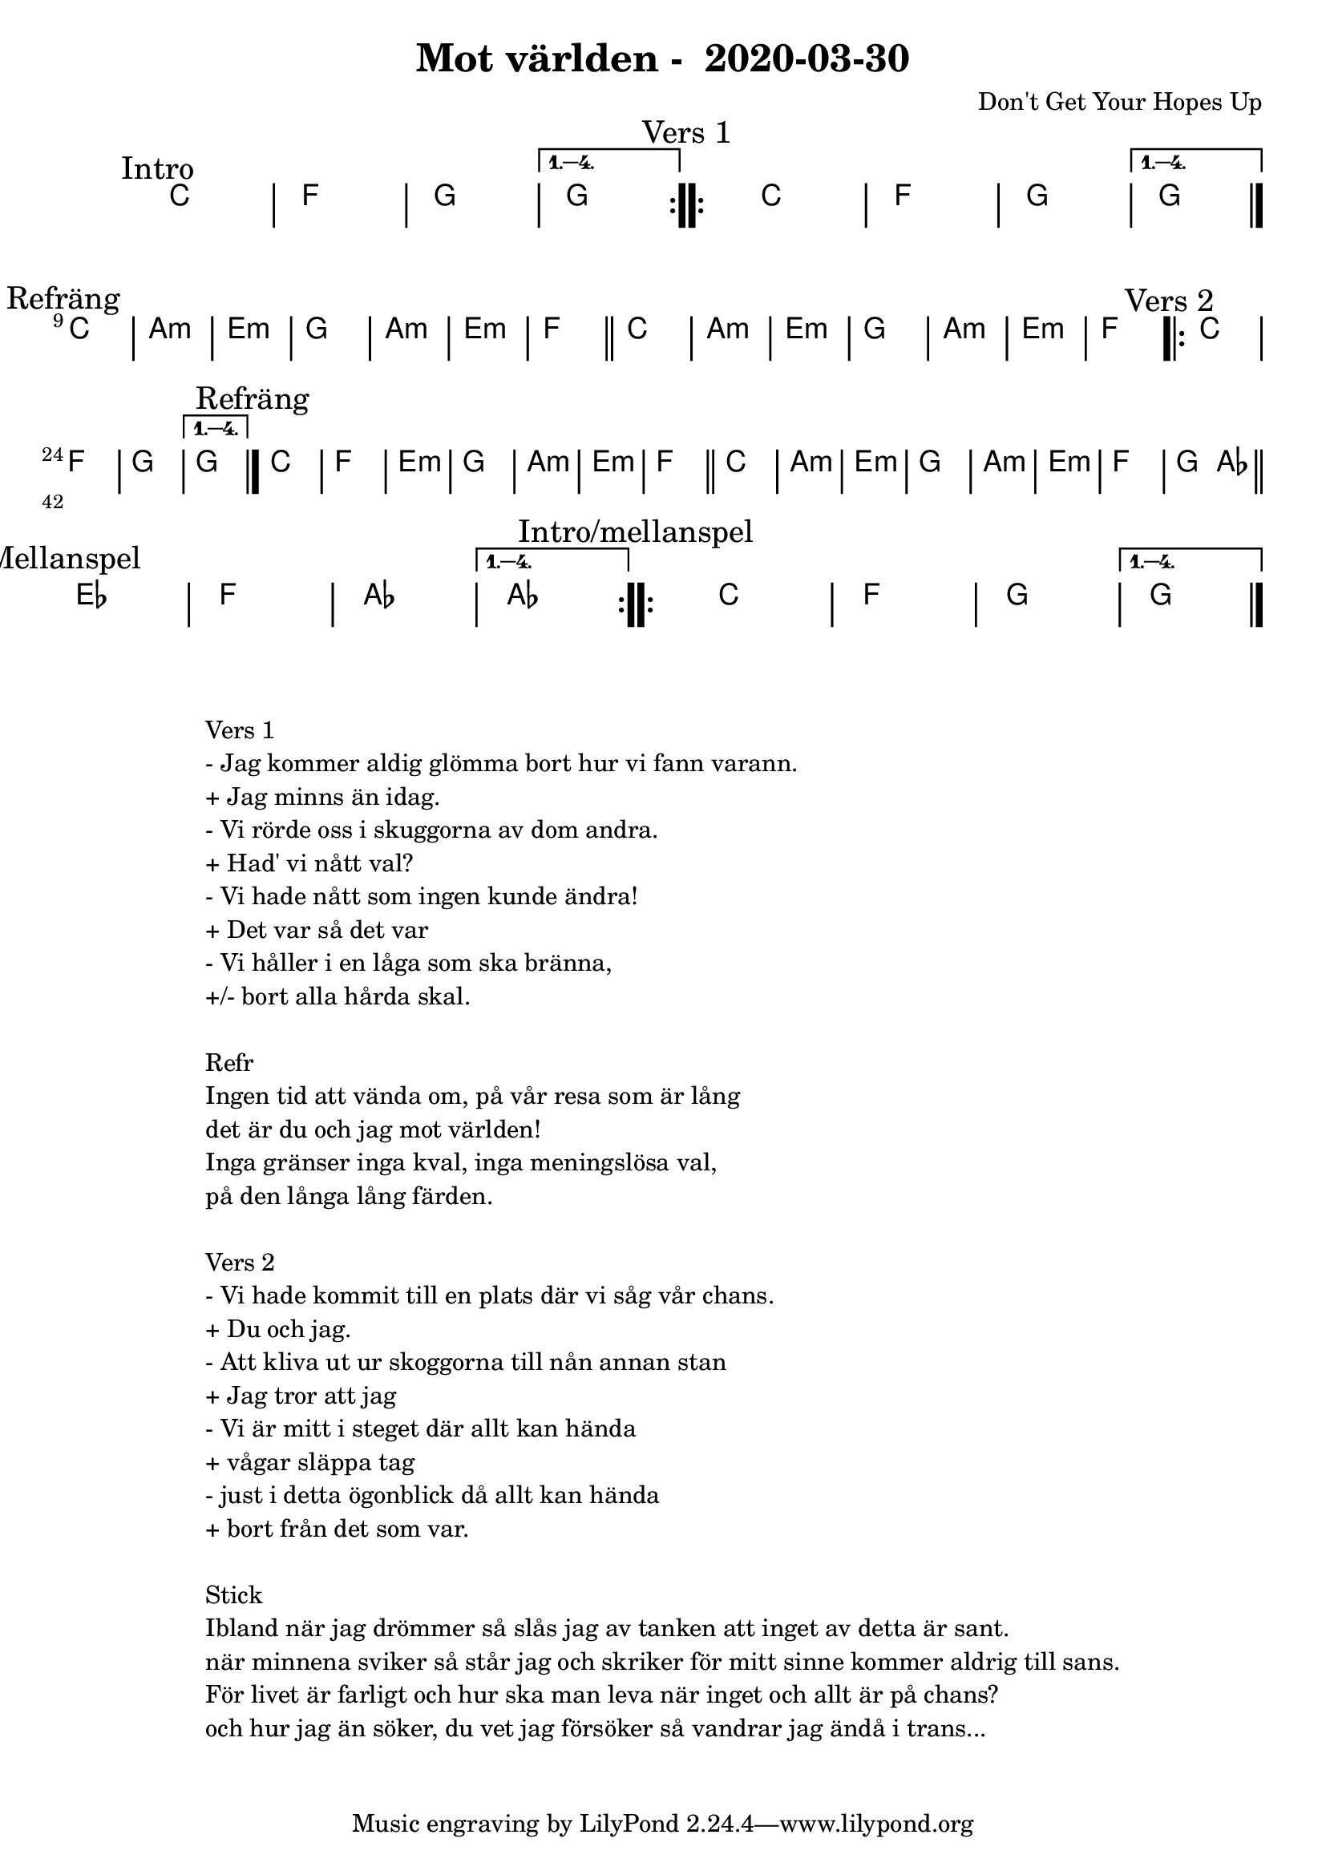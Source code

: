 %LilyBin                                                                                                                                      
\header {                                                                                                                                    
  title = "Mot världen -  2020-03-30"                                                                                                                  
  composer = "Don't Get Your Hopes Up"                                                                                                                     
}                                                                                                                                            
\version "2.18.2"                                                                                                                            
                                                                                                                                             
\score {                                                                                                                                     
\midi{}
\layout{}
 \new ChordNames \with {                                                                                                                     
  \override BarLine.bar-extent = #'(-2 . 2)                                                                                                  
  \consists "Bar_engraver" }                                                                                                                                            


\chordmode {                                                                                                                                 
  
  %aes1. ees4. f8 | f1. ees2 \bar "||"
  \mark "Intro"
  \repeat volta 4
   {c1 | f1 | g1 | }
  \alternative{
    { g  }
   }
  
  \mark "Vers 1"
    \repeat volta 4
   {c1 | f1 | g1 | } 
  \alternative{
    { g \bar "|." }
   }
  \break
  \mark "Refräng"
   c1 | a:m | e:m | g | a:m | e:m | f \bar "||"
   c1 | a:m | e:m | g | a:m | e:m | f   

  \mark "Vers 2"
    \repeat volta 4
   {c1 | f1 | g1 | }
  \alternative{
    { g \bar "|." }
   }

  \mark "Refräng"
   c1 | f | e:m | g | a:m | e:m | f \bar "||"
   c1 | a:m | e:m | g | a:m | e:m | f   | g2 aes \bar "||"

\break
 \mark "Mellanspel"
  \repeat volta 4
   {ees1 | f1 | aes | }
  \alternative{
   { aes}
   }

 \mark "Intro/mellanspel"
  \repeat volta 4
   {c1 | f1 | g1 | }
  \alternative{
    { g  \bar "|."}
   }
}
}

\markup {
  \fill-line {
    \column {
      \left-align {
        \line {Vers 1}
        \line { - Jag kommer aldig glömma bort hur vi fann varann. }
        \line { + Jag minns än idag.}
        \line { - Vi rörde oss i skuggorna av dom andra. }
        \line { + Had' vi nått val? }
        \line { - Vi hade nått som ingen kunde ändra! }
        \line { + Det var så det var }
        \line { - Vi håller i en låga som ska bränna, }
        \line { +/- bort alla hårda skal. }
        \vspace #1

        \line {Refr}
        \line { Ingen tid att vända om, på vår resa som är lång}
        \line { det är du och jag mot världen!}
        \line { Inga gränser inga kval, inga meningslösa val, }
        \line {på den långa lång färden. }
        \vspace #1

        \line {Vers 2}
        \line { - Vi hade kommit till en plats där vi såg vår chans. }
        \line { + Du och jag.}
        \line { - Att kliva ut ur skoggorna till nån annan stan }
        \line { + Jag tror att jag }
        \line { - Vi är mitt i steget där allt kan hända }
        \line { + vågar släppa tag}
        \line { - just i detta ögonblick då allt kan hända }
        \line { + bort från det som var.}
        \vspace #1

        \line {Stick}
        \line { Ibland när jag drömmer så slås jag av tanken att inget av detta är sant.}
        \line { när minnena sviker så står jag och skriker för mitt sinne kommer aldrig till sans.}
        \line { För livet är farligt och hur ska man leva när inget och allt är på chans?}  
        \line { och hur jag än söker, du vet jag försöker så vandrar jag ändå i trans...}  
        \vspace #1
      }
    }
  }
}
